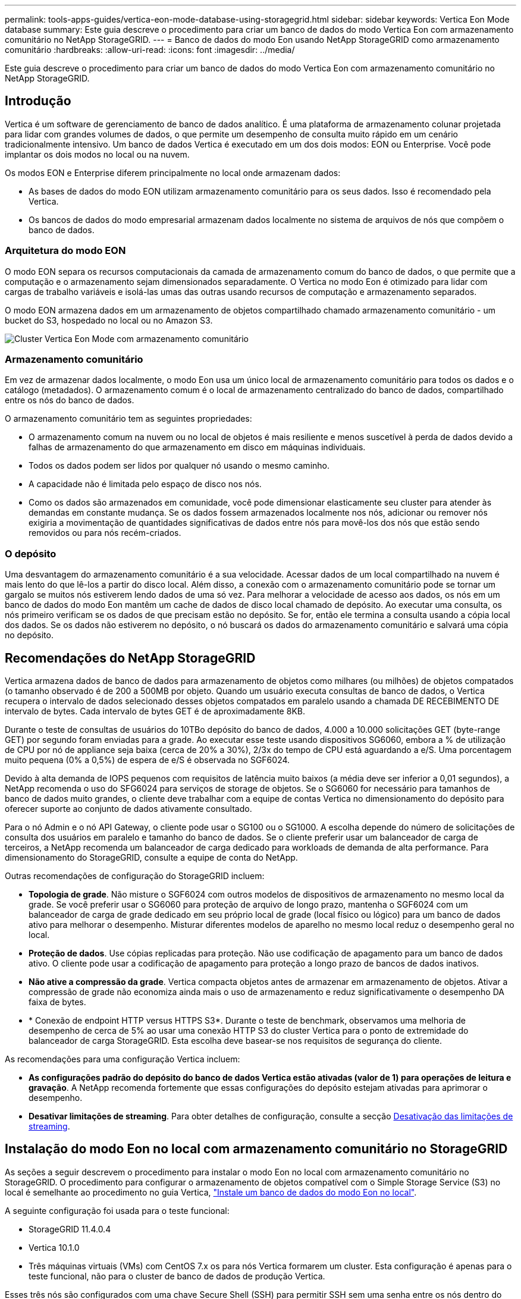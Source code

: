 ---
permalink: tools-apps-guides/vertica-eon-mode-database-using-storagegrid.html 
sidebar: sidebar 
keywords: Vertica Eon Mode database 
summary: Este guia descreve o procedimento para criar um banco de dados do modo Vertica Eon com armazenamento comunitário no NetApp StorageGRID. 
---
= Banco de dados do modo Eon usando NetApp StorageGRID como armazenamento comunitário
:hardbreaks:
:allow-uri-read: 
:icons: font
:imagesdir: ../media/


[role="lead"]
Este guia descreve o procedimento para criar um banco de dados do modo Vertica Eon com armazenamento comunitário no NetApp StorageGRID.



== Introdução

Vertica é um software de gerenciamento de banco de dados analítico. É uma plataforma de armazenamento colunar projetada para lidar com grandes volumes de dados, o que permite um desempenho de consulta muito rápido em um cenário tradicionalmente intensivo. Um banco de dados Vertica é executado em um dos dois modos: EON ou Enterprise. Você pode implantar os dois modos no local ou na nuvem.

Os modos EON e Enterprise diferem principalmente no local onde armazenam dados:

* As bases de dados do modo EON utilizam armazenamento comunitário para os seus dados. Isso é recomendado pela Vertica.
* Os bancos de dados do modo empresarial armazenam dados localmente no sistema de arquivos de nós que compõem o banco de dados.




=== Arquitetura do modo EON

O modo EON separa os recursos computacionais da camada de armazenamento comum do banco de dados, o que permite que a computação e o armazenamento sejam dimensionados separadamente. O Vertica no modo Eon é otimizado para lidar com cargas de trabalho variáveis e isolá-las umas das outras usando recursos de computação e armazenamento separados.

O modo EON armazena dados em um armazenamento de objetos compartilhado chamado armazenamento comunitário - um bucket do S3, hospedado no local ou no Amazon S3.

image:vertica-eon/sg-vertica-eon-mode-cluster-with-communal-storage.png["Cluster Vertica Eon Mode com armazenamento comunitário"]



=== Armazenamento comunitário

Em vez de armazenar dados localmente, o modo Eon usa um único local de armazenamento comunitário para todos os dados e o catálogo (metadados). O armazenamento comum é o local de armazenamento centralizado do banco de dados, compartilhado entre os nós do banco de dados.

O armazenamento comunitário tem as seguintes propriedades:

* O armazenamento comum na nuvem ou no local de objetos é mais resiliente e menos suscetível à perda de dados devido a falhas de armazenamento do que armazenamento em disco em máquinas individuais.
* Todos os dados podem ser lidos por qualquer nó usando o mesmo caminho.
* A capacidade não é limitada pelo espaço de disco nos nós.
* Como os dados são armazenados em comunidade, você pode dimensionar elasticamente seu cluster para atender às demandas em constante mudança. Se os dados fossem armazenados localmente nos nós, adicionar ou remover nós exigiria a movimentação de quantidades significativas de dados entre nós para movê-los dos nós que estão sendo removidos ou para nós recém-criados.




=== O depósito

Uma desvantagem do armazenamento comunitário é a sua velocidade. Acessar dados de um local compartilhado na nuvem é mais lento do que lê-los a partir do disco local. Além disso, a conexão com o armazenamento comunitário pode se tornar um gargalo se muitos nós estiverem lendo dados de uma só vez. Para melhorar a velocidade de acesso aos dados, os nós em um banco de dados do modo Eon mantêm um cache de dados de disco local chamado de depósito. Ao executar uma consulta, os nós primeiro verificam se os dados de que precisam estão no depósito. Se for, então ele termina a consulta usando a cópia local dos dados. Se os dados não estiverem no depósito, o nó buscará os dados do armazenamento comunitário e salvará uma cópia no depósito.



== Recomendações do NetApp StorageGRID

Vertica armazena dados de banco de dados para armazenamento de objetos como milhares (ou milhões) de objetos compatados (o tamanho observado é de 200 a 500MB por objeto. Quando um usuário executa consultas de banco de dados, o Vertica recupera o intervalo de dados selecionado desses objetos compatados em paralelo usando a chamada DE RECEBIMENTO DE intervalo de bytes. Cada intervalo de bytes GET é de aproximadamente 8KB.

Durante o teste de consultas de usuários do 10TBo depósito do banco de dados, 4.000 a 10.000 solicitações GET (byte-range GET) por segundo foram enviadas para a grade. Ao executar esse teste usando dispositivos SG6060, embora a % de utilização de CPU por nó de appliance seja baixa (cerca de 20% a 30%), 2/3x do tempo de CPU está aguardando a e/S. Uma porcentagem muito pequena (0% a 0,5%) de espera de e/S é observada no SGF6024.

Devido à alta demanda de IOPS pequenos com requisitos de latência muito baixos (a média deve ser inferior a 0,01 segundos), a NetApp recomenda o uso do SFG6024 para serviços de storage de objetos. Se o SG6060 for necessário para tamanhos de banco de dados muito grandes, o cliente deve trabalhar com a equipe de contas Vertica no dimensionamento do depósito para oferecer suporte ao conjunto de dados ativamente consultado.

Para o nó Admin e o nó API Gateway, o cliente pode usar o SG100 ou o SG1000. A escolha depende do número de solicitações de consulta dos usuários em paralelo e tamanho do banco de dados. Se o cliente preferir usar um balanceador de carga de terceiros, a NetApp recomenda um balanceador de carga dedicado para workloads de demanda de alta performance. Para dimensionamento do StorageGRID, consulte a equipe de conta do NetApp.

Outras recomendações de configuração do StorageGRID incluem:

* *Topologia de grade*. Não misture o SGF6024 com outros modelos de dispositivos de armazenamento no mesmo local da grade. Se você preferir usar o SG6060 para proteção de arquivo de longo prazo, mantenha o SGF6024 com um balanceador de carga de grade dedicado em seu próprio local de grade (local físico ou lógico) para um banco de dados ativo para melhorar o desempenho. Misturar diferentes modelos de aparelho no mesmo local reduz o desempenho geral no local.
* *Proteção de dados*. Use cópias replicadas para proteção. Não use codificação de apagamento para um banco de dados ativo. O cliente pode usar a codificação de apagamento para proteção a longo prazo de bancos de dados inativos.
* *Não ative a compressão da grade*. Vertica compacta objetos antes de armazenar em armazenamento de objetos. Ativar a compressão de grade não economiza ainda mais o uso de armazenamento e reduz significativamente o desempenho DA faixa de bytes.
* * Conexão de endpoint HTTP versus HTTPS S3*. Durante o teste de benchmark, observamos uma melhoria de desempenho de cerca de 5% ao usar uma conexão HTTP S3 do cluster Vertica para o ponto de extremidade do balanceador de carga StorageGRID. Esta escolha deve basear-se nos requisitos de segurança do cliente.


As recomendações para uma configuração Vertica incluem:

* *As configurações padrão do depósito do banco de dados Vertica estão ativadas (valor de 1) para operações de leitura e gravação*. A NetApp recomenda fortemente que essas configurações do depósito estejam ativadas para aprimorar o desempenho.
* *Desativar limitações de streaming*. Para obter detalhes de configuração, consulte a secção <<Streamlimitations,Desativação das limitações de streaming>>.




== Instalação do modo Eon no local com armazenamento comunitário no StorageGRID

As seções a seguir descrevem o procedimento para instalar o modo Eon no local com armazenamento comunitário no StorageGRID. O procedimento para configurar o armazenamento de objetos compatível com o Simple Storage Service (S3) no local é semelhante ao procedimento no guia Vertica, link:https://www.vertica.com/docs/10.1.x/HTML/Content/Authoring/InstallationGuide/EonOnPrem/InstallingEonOnPremiseWithMinio.htm?tocpath=Installing%20Vertica%7CInstalling%20Vertica%20For%20Eon%20Mode%20on-Premises%7C_____2["Instale um banco de dados do modo Eon no local"^].

A seguinte configuração foi usada para o teste funcional:

* StorageGRID 11.4.0.4
* Vertica 10.1.0
* Três máquinas virtuais (VMs) com CentOS 7.x os para nós Vertica formarem um cluster. Esta configuração é apenas para o teste funcional, não para o cluster de banco de dados de produção Vertica.


Esses três nós são configurados com uma chave Secure Shell (SSH) para permitir SSH sem uma senha entre os nós dentro do cluster.



=== Informações necessárias da NetApp StorageGRID

Para instalar o modo Eon no local com armazenamento comunitário no StorageGRID, você deve ter as seguintes informações pré-requisitos.

* Endereço IP ou nome de domínio totalmente qualificado (FQDN) e número da porta do endpoint StorageGRID S3. Se você estiver usando HTTPS, use uma autoridade de certificação personalizada (CA) ou um certificado SSL autoassinado implementado no endpoint do StorageGRID S3.
* Nome do intervalo. Ele deve pré-existir e estar vazio.
* Acesse o ID da chave e a chave de acesso secreta com acesso de leitura e gravação ao bucket.




=== Criando um arquivo de autorização para acessar o endpoint S3

Os pré-requisitos a seguir se aplicam ao criar um arquivo de autorização para acessar o endpoint S3:

* Vertica está instalado.
* Um cluster está configurado, configurado e pronto para criação de banco de dados.


Para criar um arquivo de autorização para acessar o endpoint S3, siga estas etapas:

. Faça login no nó Vertica onde você será executado `admintools` para criar o banco de dados do modo Eon.
+
O usuário padrão é `dbadmin`, criado durante a instalação do cluster Vertica.

. Use um editor de texto para criar um arquivo sob o `/home/dbadmin` diretório. O nome do arquivo pode ser o que você quiser, por exemplo `sg_auth.conf`, .
. Se o endpoint S3 estiver usando uma porta HTTP 80 padrão ou uma porta HTTPS 443, ignore o número da porta. Para usar HTTPS, defina os seguintes valores:
+
** `awsenablehttps = 1`, caso contrário, defina o valor como `0`.
** `awsauth = <s3 access key ID>:<secret access key>`
** `awsendpoint = <StorageGRID s3 endpoint>:<port>`
+
Para usar uma CA personalizada ou um certificado SSL autoassinado para a conexão HTTPS de endpoint do StorageGRID S3, especifique o caminho completo do arquivo e o nome do arquivo do certificado. Esse arquivo deve estar no mesmo local em cada nó Vertica e ter permissão de leitura para todos os usuários. Ignore esta etapa se o certificado SSL do StorageGRID S3 for assinado pela CA publicamente conhecida.

+
`− awscafile = <filepath/filename>`

+
Por exemplo, veja o seguinte arquivo de exemplo:

+
[listing]
----
awsauth = MNVU4OYFAY2xyz123:03vuO4M4KmdfwffT8nqnBmnMVTr78Gu9wANabcxyz
awsendpoint = s3.england.connectlab.io:10443
awsenablehttps = 1
awscafile = /etc/custom-cert/grid.pem
----
+

NOTE: Em um ambiente de produção, o cliente deve implementar um certificado de servidor assinado por uma CA publicamente conhecida em um endpoint do balanceador de carga do StorageGRID S3.







=== Escolhendo um caminho de depósito em todos os nós Vertica

Escolha ou crie um diretório em cada nó para o caminho do storage de depósito. O diretório que você fornece para o parâmetro caminho do storage de depósito deve ter o seguinte:

* O mesmo caminho em todos os nós do cluster (por exemplo, `/home/dbadmin/depot`)
* Seja legível e gravável pelo usuário dbadmin
* Armazenamento suficiente
+
Por padrão, o Vertica usa 60% do espaço do sistema de arquivos que contém o diretório para armazenamento de depósito. Você pode limitar o tamanho do depósito usando o `--depot-size` argumento no `create_db` comando. link:https://www.vertica.com/blog/sizing-vertica-cluster-eon-mode-database/["Dimensionamento do seu cluster Vertica para um banco de dados do modo Eon"^]consulte o artigo para obter diretrizes gerais de dimensionamento Vertica ou consulte o seu gerente de conta Vertica.

+
A `admintools create_db` ferramenta tenta criar o caminho do depósito para você se não existir um.





=== Criando o banco de dados Eon on-premises

Para criar o banco de dados Eon on-premises, siga estas etapas:

. Para criar o banco de dados, use a `admintools create_db` ferramenta.
+
A lista a seguir fornece uma breve explicação dos argumentos usados neste exemplo. Consulte o documento Vertica para obter uma explicação detalhada de todos os argumentos necessários e opcionais.

+
** -x caminho/nome do ficheiro de autorização criado em <<createauthorization,"Criando um arquivo de autorização para acessar o endpoint S3">> >.
+
Os detalhes da autorização são armazenados no banco de dados após a criação bem-sucedida. Você pode remover esse arquivo para evitar expor a chave secreta S3.

** --communal-storage-localização inferior a s3://StorageGRID bucketname>
** Lista separada por vírgulas de nós Vertica a serem usados para este banco de dados>
** -d nome do banco de dados a ser criado>
** a palavra-passe a ser definida para esta nova base de dados>. Por exemplo, veja o seguinte comando de exemplo:
+
[listing]
----
admintools -t create_db -x sg_auth.conf --communal-storage-location=s3://vertica --depot-path=/home/dbadmin/depot --shard-count=6 -s vertica-vm1,vertica-vm2,vertica-vm3 -d vmart -p '<password>'
----
+
A criação de um novo banco de dados leva vários minutos de duração, dependendo do número de nós para o banco de dados. Ao criar banco de dados pela primeira vez, você será solicitado a aceitar o Contrato de Licença.





Por exemplo, veja o seguinte arquivo de autorização de exemplo e `create db` comando:

[listing]
----
[dbadmin@vertica-vm1 ~]$ cat sg_auth.conf
awsauth = MNVU4OYFAY2CPKVXVxxxx:03vuO4M4KmdfwffT8nqnBmnMVTr78Gu9wAN+xxxx
awsendpoint = s3.england.connectlab.io:10445
awsenablehttps = 1

[dbadmin@vertica-vm1 ~]$ admintools -t create_db -x sg_auth.conf --communal-storage-location=s3://vertica --depot-path=/home/dbadmin/depot --shard-count=6 -s vertica-vm1,vertica-vm2,vertica-vm3 -d vmart -p 'xxxxxxxx'
Default depot size in use
Distributing changes to cluster.
    Creating database vmart
    Starting bootstrap node v_vmart_node0007 (10.45.74.19)
    Starting nodes:
        v_vmart_node0007 (10.45.74.19)
    Starting Vertica on all nodes. Please wait, databases with a large catalog may take a while to initialize.
    Node Status: v_vmart_node0007: (DOWN)
    Node Status: v_vmart_node0007: (DOWN)
    Node Status: v_vmart_node0007: (DOWN)
    Node Status: v_vmart_node0007: (UP)
    Creating database nodes
    Creating node v_vmart_node0008 (host 10.45.74.29)
    Creating node v_vmart_node0009 (host 10.45.74.39)
    Generating new configuration information
    Stopping single node db before adding additional nodes.
    Database shutdown complete
    Starting all nodes
Start hosts = ['10.45.74.19', '10.45.74.29', '10.45.74.39']
    Starting nodes:
        v_vmart_node0007 (10.45.74.19)
        v_vmart_node0008 (10.45.74.29)
        v_vmart_node0009 (10.45.74.39)
    Starting Vertica on all nodes. Please wait, databases with a large catalog may take a while to initialize.
    Node Status: v_vmart_node0007: (DOWN) v_vmart_node0008: (DOWN) v_vmart_node0009: (DOWN)
    Node Status: v_vmart_node0007: (DOWN) v_vmart_node0008: (DOWN) v_vmart_node0009: (DOWN)
    Node Status: v_vmart_node0007: (DOWN) v_vmart_node0008: (DOWN) v_vmart_node0009: (DOWN)
    Node Status: v_vmart_node0007: (DOWN) v_vmart_node0008: (DOWN) v_vmart_node0009: (DOWN)
    Node Status: v_vmart_node0007: (UP) v_vmart_node0008: (UP) v_vmart_node0009: (UP)
Creating depot locations for 3 nodes
Communal storage detected: rebalancing shards

Waiting for rebalance shards. We will wait for at most 36000 seconds.
Installing AWS package
    Success: package AWS installed
Installing ComplexTypes package
    Success: package ComplexTypes installed
Installing MachineLearning package
    Success: package MachineLearning installed
Installing ParquetExport package
    Success: package ParquetExport installed
Installing VFunctions package
    Success: package VFunctions installed
Installing approximate package
    Success: package approximate installed
Installing flextable package
    Success: package flextable installed
Installing kafka package
    Success: package kafka installed
Installing logsearch package
    Success: package logsearch installed
Installing place package
    Success: package place installed
Installing txtindex package
    Success: package txtindex installed
Installing voltagesecure package
    Success: package voltagesecure installed
Syncing catalog on vmart with 2000 attempts.
Database creation SQL tasks completed successfully. Database vmart created successfully.
----
[cols="1a,1a"]
|===
| Tamanho do objeto (byte) | Caminho completo da chave do balde/objeto 


 a| 
`61`
 a| 
`s3://vertica/051/026d63ae9d4a33237bf0e2c2cf2a794a00a0000000021a07/026d63ae9d4a33237bf0e2c2cf2a794a00a0000000021a07_0_0.dfs`



 a| 
`145`
 a| 
`s3://vertica/2c4/026d63ae9d4a33237bf0e2c2cf2a794a00a0000000021a3d/026d63ae9d4a33237bf0e2c2cf2a794a00a0000000021a3d_0_0.dfs`



 a| 
`146`
 a| 
`s3://vertica/33c/026d63ae9d4a33237bf0e2c2cf2a794a00a0000000021a1d/026d63ae9d4a33237bf0e2c2cf2a794a00a0000000021a1d_0_0.dfs`



 a| 
`40`
 a| 
`s3://vertica/382/026d63ae9d4a33237bf0e2c2cf2a794a00a0000000021a31/026d63ae9d4a33237bf0e2c2cf2a794a00a0000000021a31_0_0.dfs`



 a| 
`145`
 a| 
`s3://vertica/42f/026d63ae9d4a33237bf0e2c2cf2a794a00a0000000021a21/026d63ae9d4a33237bf0e2c2cf2a794a00a0000000021a21_0_0.dfs`



 a| 
`34`
 a| 
`s3://vertica/472/026d63ae9d4a33237bf0e2c2cf2a794a00a0000000021a25/026d63ae9d4a33237bf0e2c2cf2a794a00a0000000021a25_0_0.dfs`



 a| 
`41`
 a| 
`s3://vertica/476/026d63ae9d4a33237bf0e2c2cf2a794a00a0000000021a2d/026d63ae9d4a33237bf0e2c2cf2a794a00a0000000021a2d_0_0.dfs`



 a| 
`61`
 a| 
`s3://vertica/52a/026d63ae9d4a33237bf0e2c2cf2a794a00a0000000021a5d/026d63ae9d4a33237bf0e2c2cf2a794a00a0000000021a5d_0_0.dfs`



 a| 
`131`
 a| 
`s3://vertica/5d2/026d63ae9d4a33237bf0e2c2cf2a794a00a0000000021a19/026d63ae9d4a33237bf0e2c2cf2a794a00a0000000021a19_0_0.dfs`



 a| 
`91`
 a| 
`s3://vertica/5f7/026d63ae9d4a33237bf0e2c2cf2a794a00a0000000021a11/026d63ae9d4a33237bf0e2c2cf2a794a00a0000000021a11_0_0.dfs`



 a| 
`118`
 a| 
`s3://vertica/82d/026d63ae9d4a33237bf0e2c2cf2a794a00a0000000021a15/026d63ae9d4a33237bf0e2c2cf2a794a00a0000000021a15_0_0.dfs`



 a| 
`115`
 a| 
`s3://vertica/9a2/026d63ae9d4a33237bf0e2c2cf2a794a00a0000000021a61/026d63ae9d4a33237bf0e2c2cf2a794a00a0000000021a61_0_0.dfs`



 a| 
`33`
 a| 
`s3://vertica/acd/026d63ae9d4a33237bf0e2c2cf2a794a00a0000000021a29/026d63ae9d4a33237bf0e2c2cf2a794a00a0000000021a29_0_0.dfs`



 a| 
`133`
 a| 
`s3://vertica/b98/026d63ae9d4a33237bf0e2c2cf2a794a00a0000000021a4d/026d63ae9d4a33237bf0e2c2cf2a794a00a0000000021a4d_0_0.dfs`



 a| 
`38`
 a| 
`s3://vertica/db3/026d63ae9d4a33237bf0e2c2cf2a794a00a0000000021a49/026d63ae9d4a33237bf0e2c2cf2a794a00a0000000021a49_0_0.dfs`



 a| 
`38`
 a| 
`s3://vertica/eba/026d63ae9d4a33237bf0e2c2cf2a794a00a0000000021a59/026d63ae9d4a33237bf0e2c2cf2a794a00a0000000021a59_0_0.dfs`



 a| 
`21521920`
 a| 
`s3://vertica/metadata/VMart/Libraries/026d63ae9d4a33237bf0e2c2cf2a794a00a00000000215e2/026d63ae9d4a33237bf0e2c2cf2a794a00a00000000215e2.tar`



 a| 
`6865408`
 a| 
`s3://vertica/metadata/VMart/Libraries/026d63ae9d4a33237bf0e2c2cf2a794a00a0000000021602/026d63ae9d4a33237bf0e2c2cf2a794a00a0000000021602.tar`



 a| 
`204217344`
 a| 
`s3://vertica/metadata/VMart/Libraries/026d63ae9d4a33237bf0e2c2cf2a794a00a0000000021610/026d63ae9d4a33237bf0e2c2cf2a794a00a0000000021610.tar`



 a| 
`16109056`
 a| 
`s3://vertica/metadata/VMart/Libraries/026d63ae9d4a33237bf0e2c2cf2a794a00a00000000217e0/026d63ae9d4a33237bf0e2c2cf2a794a00a00000000217e0.tar`



 a| 
`12853248`
 a| 
`s3://vertica/metadata/VMart/Libraries/026d63ae9d4a33237bf0e2c2cf2a794a00a0000000021800/026d63ae9d4a33237bf0e2c2cf2a794a00a0000000021800.tar`



 a| 
`8937984`
 a| 
`s3://vertica/metadata/VMart/Libraries/026d63ae9d4a33237bf0e2c2cf2a794a00a000000002187a/026d63ae9d4a33237bf0e2c2cf2a794a00a000000002187a.tar`



 a| 
`56260608`
 a| 
`s3://vertica/metadata/VMart/Libraries/026d63ae9d4a33237bf0e2c2cf2a794a00a00000000218b2/026d63ae9d4a33237bf0e2c2cf2a794a00a00000000218b2.tar`



 a| 
`53947904`
 a| 
`s3://vertica/metadata/VMart/Libraries/026d63ae9d4a33237bf0e2c2cf2a794a00a00000000219ba/026d63ae9d4a33237bf0e2c2cf2a794a00a00000000219ba.tar`



 a| 
`44932608`
 a| 
`s3://vertica/metadata/VMart/Libraries/026d63ae9d4a33237bf0e2c2cf2a794a00a00000000219de/026d63ae9d4a33237bf0e2c2cf2a794a00a00000000219de.tar`



 a| 
`256306688`
 a| 
`s3://vertica/metadata/VMart/Libraries/026d63ae9d4a33237bf0e2c2cf2a794a00a0000000021a6e/026d63ae9d4a33237bf0e2c2cf2a794a00a0000000021a6e.tar`



 a| 
`8062464`
 a| 
`s3://vertica/metadata/VMart/Libraries/026d63ae9d4a33237bf0e2c2cf2a794a00a0000000021e34/026d63ae9d4a33237bf0e2c2cf2a794a00a0000000021e34.tar`



 a| 
`20024832`
 a| 
`s3://vertica/metadata/VMart/Libraries/026d63ae9d4a33237bf0e2c2cf2a794a00a0000000021e70/026d63ae9d4a33237bf0e2c2cf2a794a00a0000000021e70.tar`



 a| 
`10444`
 a| 
`s3://vertica/metadata/VMart/cluster_config.json`



 a| 
`823266`
 a| 
`s3://vertica/metadata/VMart/nodes/v_vmart_node0016/Catalog/859703b06a3456d95d0be28575a673/Checkpoints/c13_13/chkpt_1.cat.gz`



 a| 
`254`
 a| 
`s3://vertica/metadata/VMart/nodes/v_vmart_node0016/Catalog/859703b06a3456d95d0be28575a673/Checkpoints/c13_13/completed`



 a| 
`2958`
 a| 
`s3://vertica/metadata/VMart/nodes/v_vmart_node0016/Catalog/859703b06a3456d95d0be28575a673/Checkpoints/c2_2/chkpt_1.cat.gz`



 a| 
`231`
 a| 
`s3://vertica/metadata/VMart/nodes/v_vmart_node0016/Catalog/859703b06a3456d95d0be28575a673/Checkpoints/c2_2/completed`



 a| 
`822521`
 a| 
`s3://vertica/metadata/VMart/nodes/v_vmart_node0016/Catalog/859703b06a3456d95d0be28575a673/Checkpoints/c4_4/chkpt_1.cat.gz`



 a| 
`231`
 a| 
`s3://vertica/metadata/VMart/nodes/v_vmart_node0016/Catalog/859703b06a3456d95d0be28575a673/Checkpoints/c4_4/completed`



 a| 
`746513`
 a| 
`s3://vertica/metadata/VMart/nodes/v_vmart_node0016/Catalog/859703b06a3456d95d0be28575a673/Txnlogs/txn_14_g14.cat`



 a| 
`2596`
 a| 
`s3://vertica/metadata/VMart/nodes/v_vmart_node0016/Catalog/859703b06a3456d95d0be28575a673/Txnlogs/txn_3_g3.cat.gz`



 a| 
`821065`
 a| 
`s3://vertica/metadata/VMart/nodes/v_vmart_node0016/Catalog/859703b06a3456d95d0be28575a673/Txnlogs/txn_4_g4.cat.gz`



 a| 
`6440`
 a| 
`s3://vertica/metadata/VMart/nodes/v_vmart_node0016/Catalog/859703b06a3456d95d0be28575a673/Txnlogs/txn_5_g5.cat`



 a| 
`8518`
 a| 
`s3://vertica/metadata/VMart/nodes/v_vmart_node0016/Catalog/859703b06a3456d95d0be28575a673/Txnlogs/txn_8_g8.cat`



 a| 
`0`
 a| 
`s3://vertica/metadata/VMart/nodes/v_vmart_node0016/Catalog/859703b06a3456d95d0be28575a673/tiered_catalog.cat`



 a| 
`822922`
 a| 
`s3://vertica/metadata/VMart/nodes/v_vmart_node0017/Catalog/859703b06a3456d95d0be28575a673/Checkpoints/c14_7/chkpt_1.cat.gz`



 a| 
`232`
 a| 
`s3://vertica/metadata/VMart/nodes/v_vmart_node0017/Catalog/859703b06a3456d95d0be28575a673/Checkpoints/c14_7/completed`



 a| 
`822930`
 a| 
`s3://vertica/metadata/VMart/nodes/v_vmart_node0017/Catalog/859703b06a3456d95d0be28575a673/Txnlogs/txn_14_g7.cat.gz`



 a| 
`755033`
 a| 
`s3://vertica/metadata/VMart/nodes/v_vmart_node0017/Catalog/859703b06a3456d95d0be28575a673/Txnlogs/txn_15_g8.cat`



 a| 
`0`
 a| 
`s3://vertica/metadata/VMart/nodes/v_vmart_node0017/Catalog/859703b06a3456d95d0be28575a673/tiered_catalog.cat`



 a| 
`822922`
 a| 
`s3://vertica/metadata/VMart/nodes/v_vmart_node0018/Catalog/859703b06a3456d95d0be28575a673/Checkpoints/c14_7/chkpt_1.cat.gz`



 a| 
`232`
 a| 
`s3://vertica/metadata/VMart/nodes/v_vmart_node0018/Catalog/859703b06a3456d95d0be28575a673/Checkpoints/c14_7/completed`



 a| 
`822930`
 a| 
`s3://vertica/metadata/VMart/nodes/v_vmart_node0018/Catalog/859703b06a3456d95d0be28575a673/Txnlogs/txn_14_g7.cat.gz`



 a| 
`755033`
 a| 
`s3://vertica/metadata/VMart/nodes/v_vmart_node0018/Catalog/859703b06a3456d95d0be28575a673/Txnlogs/txn_15_g8.cat`



 a| 
`0`
 a| 
`s3://vertica/metadata/VMart/nodes/v_vmart_node0018/Catalog/859703b06a3456d95d0be28575a673/tiered_catalog.cat`

|===


=== Desativação das limitações de streaming

Este procedimento é baseado no guia Vertica para outro armazenamento de objetos no local e deve ser aplicável ao StorageGRID.

. Depois de criar o banco de dados, desative o `AWSStreamingConnectionPercentage` parâmetro de configuração definindo-o como `0`. Esta configuração é desnecessária para uma instalação no local do modo Eon com armazenamento comunitário. Este parâmetro de configuração controla o número de conexões ao armazenamento de objetos que o Vertica usa para leituras de streaming. Em um ambiente de nuvem, essa configuração ajuda a evitar que os dados de streaming do armazenamento de objetos usem todas as alças de arquivo disponíveis. Ele deixa algumas alças de arquivo disponíveis para outras operações de armazenamento de objetos. Devido à baixa latência de armazenamentos de objetos no local, essa opção é desnecessária.
. Use uma `vsql` instrução para atualizar o valor do parâmetro. A senha é a senha do banco de dados que você definiu em "criando o banco de dados on-premises Eon". Por exemplo, veja a seguinte saída de amostra:


[listing]
----
[dbadmin@vertica-vm1 ~]$ vsql
Password:
Welcome to vsql, the Vertica Analytic Database interactive terminal.
Type:   \h or \? for help with vsql commands
        \g or terminate with semicolon to execute query
        \q to quit
dbadmin=> ALTER DATABASE DEFAULT SET PARAMETER AWSStreamingConnectionPercentage = 0; ALTER DATABASE
dbadmin=> \q
----


=== Verificando as configurações do depósito

As configurações padrão de depósito do banco de dados Vertica são ativadas (valor de 1) para operações de leitura e gravação. A NetApp recomenda fortemente que essas configurações do depósito estejam ativadas para aprimorar o desempenho.

[listing]
----
vsql -c 'show current all;' | grep -i UseDepot
DATABASE | UseDepotForReads | 1
DATABASE | UseDepotForWrites | 1
----


=== Carregamento de dados de amostra (opcional)

Se este banco de dados for para teste e será removido, você pode carregar dados de amostra para este banco de dados para teste. O Vertica vem com um conjunto de dados de amostra, VMart, encontrado em `/opt/vertica/examples/VMart_Schema/` cada nó Vertica. Você pode encontrar mais informações sobre este conjunto de link:https://www.vertica.com/docs/10.1.x/HTML/Content/Authoring/GettingStartedGuide/IntroducingVMart/IntroducingVMart.htm?zoom_highlight=VMart["aqui"^]dados de amostra .

Siga estes passos para carregar os dados de amostra:

. Faça login como dbadmin em um dos nós Vertica: cd /opt/vertica/examples/VMart_Schema/
. Carregue dados de amostra para o banco de dados e insira a senha do banco de dados quando solicitado nas subetapas c e d:
+
.. `cd /opt/vertica/examples/VMart_Schema`
.. `./vmart_gen`
.. `vsql < vmart_define_schema.sql`
.. `vsql < vmart_load_data.sql`


. Existem várias consultas SQL predefinidas, você pode executar algumas delas para confirmar que os dados de teste são carregados com sucesso no banco de dados. Por exemplo: `vsql < vmart_queries1.sql`




== Onde encontrar informações adicionais

Para saber mais sobre as informações descritas neste documento, consulte os seguintes documentos e/ou sites:

* link:https://docs.netapp.com/us-en/storagegrid-117/["Documentação do produto NetApp StorageGRID 11,7"^]
* link:https://www.netapp.com/pdf.html?item=/media/7931-ds-3613.pdf["Folha de dados do StorageGRID"^]
* link:https://www.vertica.com/documentation/vertica/10-1-x-documentation/["Documentação do produto Vertica 10,1"^]




== Histórico de versões

[cols="1a,1a,2a"]
|===
| Versão | Data | Histórico de versões do documento 


 a| 
Versão 1,0
 a| 
Setembro de 2021
 a| 
Lançamento inicial.

|===
_Por Angela Cheng_
